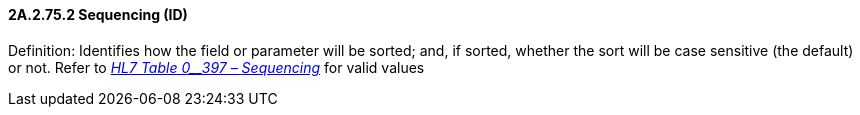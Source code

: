 ==== 2A.2.75.2 Sequencing (ID)

Definition: Identifies how the field or parameter will be sorted; and, if sorted, whether the sort will be case sensitive (the default) or not. Refer to file:///E:\V2\v2.9%20final%20Nov%20from%20Frank\V29_CH02C_Tables.docx#HL70397[_HL7 Table 0__397 –_ _Sequencing_] for valid values

